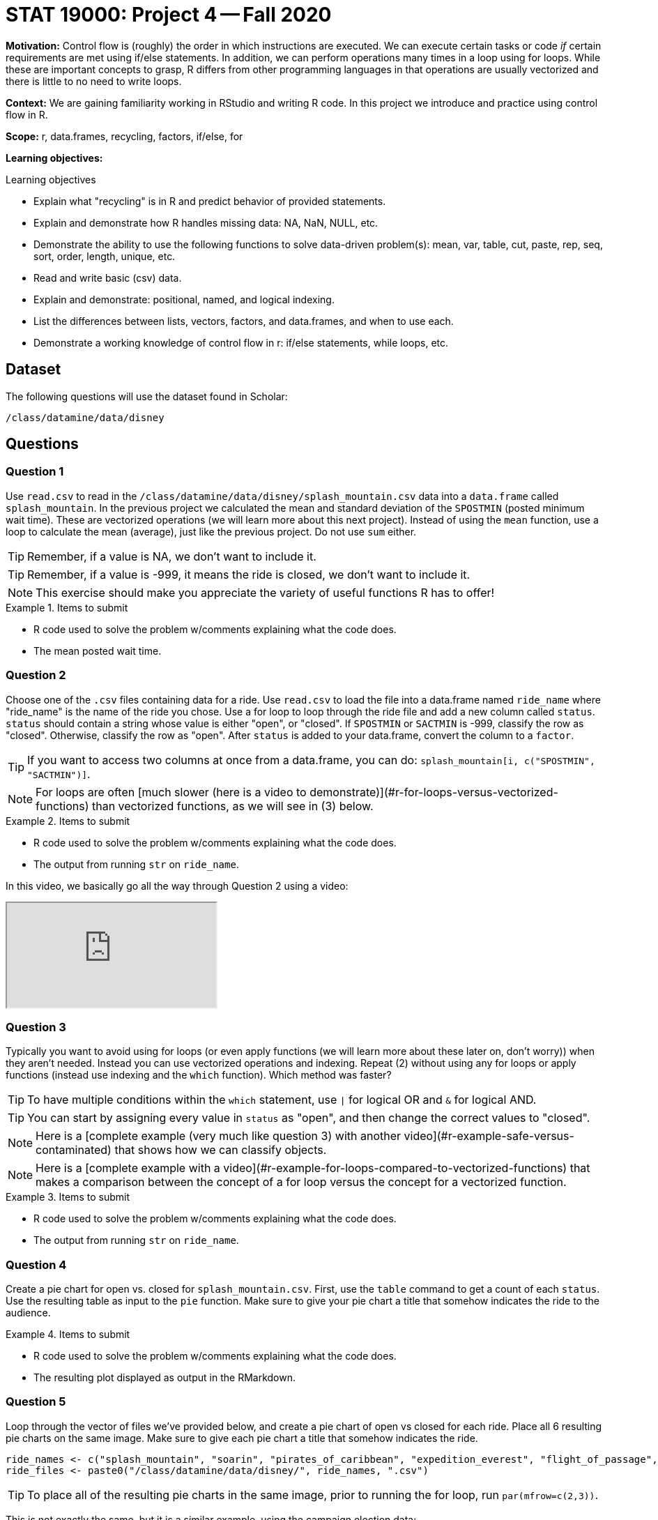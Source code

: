 = STAT 19000: Project 4 -- Fall 2020

**Motivation:** Control flow is (roughly) the order in which instructions are executed. We can execute certain tasks or code _if_ certain requirements are met using if/else statements. In addition, we can perform operations many times in a loop using for loops. While these are important concepts to grasp, R differs from other programming languages in that operations are usually vectorized and there is little to no need to write loops.  

**Context:** We are gaining familiarity working in RStudio and writing R code. In this project we introduce and practice using control flow in R. 

**Scope:** r, data.frames, recycling, factors, if/else, for

**Learning objectives:**

.Learning objectives
****
- Explain what "recycling" is in R and predict behavior of provided statements.
- Explain and demonstrate how R handles missing data: NA, NaN, NULL, etc.
- Demonstrate the ability to use the following functions to solve data-driven problem(s): mean, var, table, cut, paste, rep, seq, sort, order, length, unique, etc.
- Read and write basic (csv) data.
- Explain and demonstrate: positional, named, and logical indexing.
- List the differences between lists, vectors, factors, and data.frames, and when to use each.
- Demonstrate a working knowledge of control flow in r: if/else statements, while loops, etc.
****

== Dataset

The following questions will use the dataset found in Scholar:

`/class/datamine/data/disney`

== Questions

=== Question 1

Use `read.csv` to read in the `/class/datamine/data/disney/splash_mountain.csv` data into a `data.frame` called `splash_mountain`. In the previous project we calculated the mean and standard deviation of the `SPOSTMIN` (posted minimum wait time). These are vectorized operations (we will learn more about this next project). Instead of using the `mean` function, use a loop to calculate the mean (average), just like the previous project. Do not use `sum` either.

[TIP]
====
Remember, if a value is NA, we don't want to include it.
====

[TIP]
====
Remember, if a value is -999, it means the ride is closed, we don't want to include it.
====

[NOTE]
====
This exercise should make you appreciate the variety of useful functions R has to offer!
====

.Items to submit
====
- R code used to solve the problem w/comments explaining what the code does.
- The mean posted wait time.
====

=== Question 2

Choose one of the `.csv` files containing data for a ride. Use `read.csv` to load the file into a data.frame named `ride_name` where "ride_name" is the name of the ride you chose. Use a for loop to loop through the ride file and add a new column called `status`. `status` should contain a string whose value is either "open", or "closed". If `SPOSTMIN` or `SACTMIN` is -999, classify the row as "closed". Otherwise, classify the row as "open". After `status` is added to your data.frame, convert the column to a `factor`.

[TIP]
====
If you want to access two columns at once from a data.frame, you can do: `splash_mountain[i, c("SPOSTMIN", "SACTMIN")]`.
====

[NOTE]
====
For loops are often [much slower (here is a video to demonstrate)](#r-for-loops-versus-vectorized-functions) than vectorized functions, as we will see in (3) below.
====

.Items to submit
====
- R code used to solve the problem w/comments explaining what the code does.
- The output from running `str` on `ride_name`.
====

In this video, we basically go all the way through Question 2 using a video:

++++
<iframe class="video" src="https://cdnapisec.kaltura.com/p/983291/sp/98329100/embedIframeJs/uiconf_id/29134031/partner_id/983291?iframeembed=true&playerId=kaltura_player&entry_id=1_867pc9uq&flashvars[streamerType]=auto&amp;flashvars[localizationCode]=en&amp;flashvars[leadWithHTML5]=true&amp;flashvars[sideBarContainer.plugin]=true&amp;flashvars[sideBarContainer.position]=left&amp;flashvars[sideBarContainer.clickToClose]=true&amp;flashvars[chapters.plugin]=true&amp;flashvars[chapters.layout]=vertical&amp;flashvars[chapters.thumbnailRotator]=false&amp;flashvars[streamSelector.plugin]=true&amp;flashvars[EmbedPlayer.SpinnerTarget]=videoHolder&amp;flashvars[dualScreen.plugin]=true&amp;flashvars[Kaltura.addCrossoriginToIframe]=true&amp;&wid=1_txgdir1q"></iframe>
++++

=== Question 3

Typically you want to avoid using for loops (or even apply functions (we will learn more about these later on, don't worry)) when they aren't needed. Instead you can use vectorized operations and indexing. Repeat (2) without using any for loops or apply functions (instead use indexing and the `which` function). Which method was faster?

[TIP]
====
To have multiple conditions within the `which` statement, use `|` for logical OR and `&` for logical AND.
====

[TIP]
====
You can start by assigning every value in `status` as "open", and then change the correct values to "closed".
====

[NOTE]
====
Here is a [complete example (very much like question 3) with another video](#r-example-safe-versus-contaminated) that shows how we can classify objects.
====

[NOTE]
====
Here is a [complete example with a video](#r-example-for-loops-compared-to-vectorized-functions) that makes a comparison between the concept of a for loop versus the concept for a vectorized function.
====

.Items to submit
====
- R code used to solve the problem w/comments explaining what the code does.
- The output from running `str` on `ride_name`.
====

=== Question 4

Create a pie chart for open vs. closed for `splash_mountain.csv`. First, use the `table` command to get a count of each `status`. Use the resulting table as input to the `pie` function. Make sure to give your pie chart a title that somehow indicates the ride to the audience.

.Items to submit
====
- R code used to solve the problem w/comments explaining what the code does.
- The resulting plot displayed as output in the RMarkdown.
====

=== Question 5

Loop through the vector of files we've provided below, and create a pie chart of open vs closed for each ride. Place all 6 resulting pie charts on the same image. Make sure to give each pie chart a title that somehow indicates the ride.

[source,r]
----
ride_names <- c("splash_mountain", "soarin", "pirates_of_caribbean", "expedition_everest", "flight_of_passage", "rock_n_rollercoaster")
ride_files <- paste0("/class/datamine/data/disney/", ride_names, ".csv")
----

[TIP]
====
To place all of the resulting pie charts in the same image, prior to running the for loop, run `par(mfrow=c(2,3))`.
====

This is not exactly the same, but it is a similar example, using the campaign election data:

[source,r]
----
mypiechart <- function(x) {
  myDF <- read.csv( paste0("/class/datamine/data/election/itcont", x, ".txt"), sep="|")
  mystate <- rep("other", times=nrow(myDF))
  mystate[myDF$STATE == "CA"] <- "California"
  mystate[myDF$STATE == "TX"] <- "Texas"
  mystate[myDF$STATE == "NY"] <- "New York"
  myDF$stateclassification <- factor(mystate)
  pie(table(myDF$stateclassification))
}
myyears <- c("1980","1984","1988","1992","1996","2000")
par(mfrow=c(2,3))
for (i in myyears) {
  mypiechart(i)
}
----

++++
<iframe class="video" src="https://cdnapisec.kaltura.com/p/983291/sp/98329100/embedIframeJs/uiconf_id/29134031/partner_id/983291?iframeembed=true&playerId=kaltura_player&entry_id=1_mi6rahcs&flashvars[streamerType]=auto&amp;flashvars[localizationCode]=en&amp;flashvars[leadWithHTML5]=true&amp;flashvars[sideBarContainer.plugin]=true&amp;flashvars[sideBarContainer.position]=left&amp;flashvars[sideBarContainer.clickToClose]=true&amp;flashvars[chapters.plugin]=true&amp;flashvars[chapters.layout]=vertical&amp;flashvars[chapters.thumbnailRotator]=false&amp;flashvars[streamSelector.plugin]=true&amp;flashvars[EmbedPlayer.SpinnerTarget]=videoHolder&amp;flashvars[dualScreen.plugin]=true&amp;flashvars[Kaltura.addCrossoriginToIframe]=true&amp;&wid=1_49hh9f0u"></iframe>
++++

Here is another video, which guides students even more closely through Question 5.

++++
<iframe class="video" src="https://cdnapisec.kaltura.com/p/983291/sp/98329100/embedIframeJs/uiconf_id/29134031/partner_id/983291?iframeembed=true&playerId=kaltura_player&entry_id=1_s6o47xgf&flashvars[streamerType]=auto&amp;flashvars[localizationCode]=en&amp;flashvars[leadWithHTML5]=true&amp;flashvars[sideBarContainer.plugin]=true&amp;flashvars[sideBarContainer.position]=left&amp;flashvars[sideBarContainer.clickToClose]=true&amp;flashvars[chapters.plugin]=true&amp;flashvars[chapters.layout]=vertical&amp;flashvars[chapters.thumbnailRotator]=false&amp;flashvars[streamSelector.plugin]=true&amp;flashvars[EmbedPlayer.SpinnerTarget]=videoHolder&amp;flashvars[dualScreen.plugin]=true&amp;flashvars[Kaltura.addCrossoriginToIframe]=true&amp;&wid=1_46qlvzbr"></iframe>
++++

.Items to submit
====
- R code used to solve the problem w/comments explaining what the code does.
- The resulting plot displayed as output in the RMarkdown.
====
